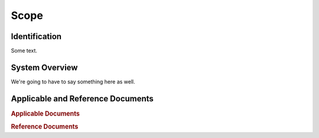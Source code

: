 Scope
=====

Identification
--------------

Some text.


System Overview
---------------

We're going to have to say something here as well.


Applicable and Reference Documents
----------------------------------

.. rubric:: Applicable Documents

.. bibliography:: applicable_docs.bib
    :style: plain
    :labelprefix: A
    :keyprefix: a-

.. rubric:: Reference Documents

.. bibliography:: reference_docs.bib
    :style: plain
    :labelprefix: R
    :keyprefix: r-
